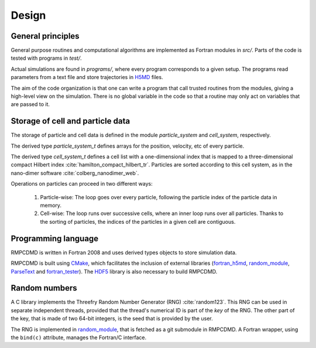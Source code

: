 Design
======

General principles
------------------

General purpose routines and computational algorithms are implemented as Fortran modules in
`src/`. Parts of the code is tested with programs in `test/`.

Actual simulations are found in `programs/`, where every program corresponds to a given
setup. The programs read parameters from a text file and store trajectories in `H5MD
<http://nongnu.org/h5md/>`_ files.

The aim of the code organization is that one can write a program that call trusted routines
from the modules, giving a high-level view on the simulation. There is no global variable in
the code so that a routine may only act on variables that are passed to it.

Storage of cell and particle data
---------------------------------

The storage of particle and cell data is defined in the module `particle_system` and
`cell_system`, respectively.

The derived type `particle_system_t` defines arrays for the position, velocity, etc of every
particle.

The derived type `cell_system_t` defines a cell list with a one-dimensional index that is
mapped to a three-dimensional compact Hilbert index
:cite:`hamilton_compact_hilbert_tr`. Particles are sorted according to this cell system, as
in the nano-dimer software :cite:`colberg_nanodimer_web`.

Operations on particles can proceed in two different ways:

  1. Particle-wise: The loop goes over every particle, following the particle index of the
     particle data in memory.
  2. Cell-wise: The loop runs over successive cells, where an inner loop runs over all
     particles. Thanks to the sorting of particles, the indices of the particles in a given
     cell are contiguous.

Programming language
--------------------

RMPCDMD is written in Fortran 2008 and uses derived types objects to store simulation data.

RMPCDMD is built using `CMake <https://cmake.org/>`_, which facilitates the inclusion of
external libraries (`fortran_h5md <https://github.com/pdebuyl/fortran_h5md>`_,
`random_module <https://github.com/pdebuyl/random_module>`_, `ParseText
<https://github.com/pdebuyl/ParseText>`_ and `fortran_tester
<https://github.com/pdebuyl/fortran_tester>`_). The `HDF5 <https://www.hdfgroup.org/HDF5/>`_
library is also necessary to build RMPCDMD.

Random numbers
--------------

A C library implements the Threefry Random Number Generator (RNG) :cite:`random123`. This
RNG can be used in separate independent threads, provided that the thread's numerical ID is
part of the *key* of the RNG. The other part of the key, that is made of two 64-bit
integers, is the seed that is provided by the user.

The RNG is implemented in `random_module <https://github.com/pdebuyl/random_module>`_, that
is fetched as a git submodule in RMPCDMD. A Fortran wrapper, using the ``bind(c)``
attribute, manages the Fortran/C interface.
